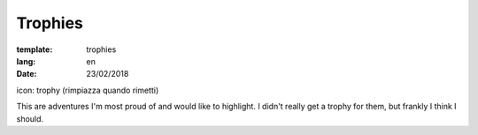 Trophies
########

:template: trophies
:lang: en
:date: 23/02/2018

icon: trophy (rimpiazza quando rimetti)


This are adventures I'm most proud of and would like to highlight. 
I didn't really get a trophy for them, but frankly I think I should.

